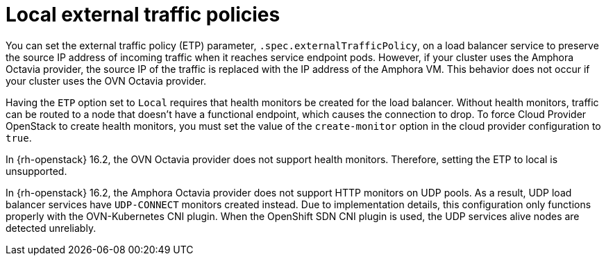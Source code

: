 // Module included in the following assemblies:
// * networking/nw-osp-loadbalancer-limitations.adoc

:_content-type: CONCEPT
[id="nw-osp-loadbalancer-etp-local_{context}"]
= Local external traffic policies

You can set the external traffic policy (ETP) parameter, `.spec.externalTrafficPolicy`, on a load balancer service to preserve the source IP address of incoming traffic when it reaches service endpoint pods. However, if your cluster uses the Amphora Octavia provider, the source IP of the traffic is replaced with the IP address of the Amphora VM. This behavior does not occur if your cluster uses the OVN Octavia provider.

Having the `ETP` option set to `Local` requires that health monitors be created for the load balancer. Without health monitors, traffic can be routed to a node that doesn't have a functional endpoint, which causes the connection to drop. To force Cloud Provider OpenStack to create health monitors, you must set the value of the `create-monitor` option in the cloud provider configuration to `true`.

In {rh-openstack} 16.2, the OVN Octavia provider does not support health monitors. Therefore, setting the ETP to local is unsupported.

In {rh-openstack} 16.2, the Amphora Octavia provider does not support HTTP monitors on UDP pools. As a result, UDP load balancer services have `UDP-CONNECT` monitors created instead. Due to implementation details, this configuration only functions properly with the OVN-Kubernetes CNI plugin. When the OpenShift SDN CNI plugin is used, the UDP services alive nodes are detected unreliably.
